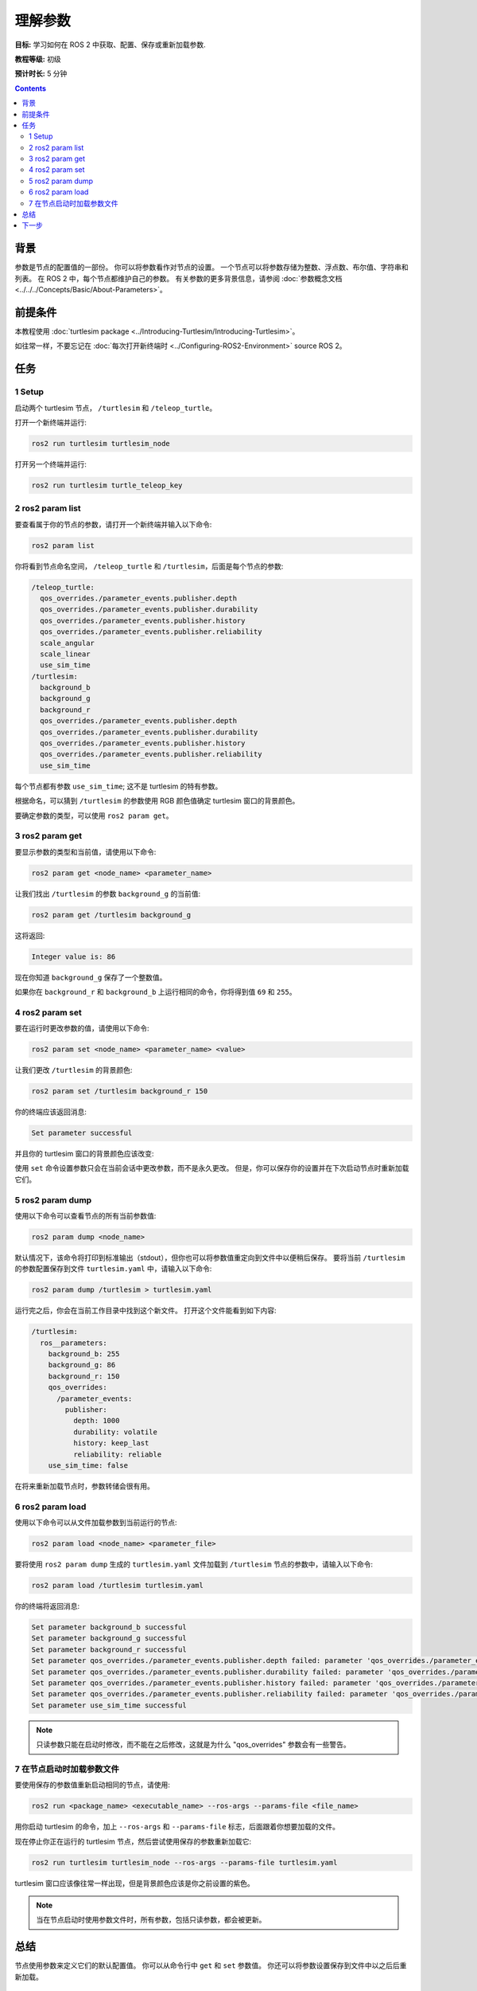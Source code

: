 .. redirect-from::

    Tutorials/Parameters/Understanding-ROS2-Parameters

.. _ROS2Params:

理解参数
========================

**目标:** 学习如何在 ROS 2 中获取、配置、保存或重新加载参数.

**教程等级:** 初级

**预计时长:** 5 分钟

.. contents:: Contents
   :depth: 2
   :local:

背景
----------

参数是节点的配置值的一部份。
你可以将参数看作对节点的设置。
一个节点可以将参数存储为整数、浮点数、布尔值、字符串和列表。
在 ROS 2 中，每个节点都维护自己的参数。
有关参数的更多背景信息，请参阅 :doc:`参数概念文档 <../../../Concepts/Basic/About-Parameters>`。

前提条件
-------------

本教程使用 :doc:`turtlesim package <../Introducing-Turtlesim/Introducing-Turtlesim>`。

如往常一样，不要忘记在 :doc:`每次打开新终端时 <../Configuring-ROS2-Environment>` source ROS 2。

任务
-----

1 Setup
^^^^^^^

启动两个 turtlesim 节点， ``/turtlesim`` 和 ``/teleop_turtle``。

打开一个新终端并运行:

.. code-block:: console

    ros2 run turtlesim turtlesim_node

打开另一个终端并运行:

.. code-block:: console

    ros2 run turtlesim turtle_teleop_key


2 ros2 param list
^^^^^^^^^^^^^^^^^

要查看属于你的节点的参数，请打开一个新终端并输入以下命令:

.. code-block:: console

    ros2 param list

你将看到节点命名空间， ``/teleop_turtle`` 和 ``/turtlesim``，后面是每个节点的参数:

.. code-block:: console

  /teleop_turtle:
    qos_overrides./parameter_events.publisher.depth
    qos_overrides./parameter_events.publisher.durability
    qos_overrides./parameter_events.publisher.history
    qos_overrides./parameter_events.publisher.reliability
    scale_angular
    scale_linear
    use_sim_time
  /turtlesim:
    background_b
    background_g
    background_r
    qos_overrides./parameter_events.publisher.depth
    qos_overrides./parameter_events.publisher.durability
    qos_overrides./parameter_events.publisher.history
    qos_overrides./parameter_events.publisher.reliability
    use_sim_time

每个节点都有参数 ``use_sim_time``; 这不是 turtlesim 的特有参数。

根据命名，可以猜到 ``/turtlesim`` 的参数使用 RGB 颜色值确定 turtlesim 窗口的背景颜色。

要确定参数的类型，可以使用 ``ros2 param get``。


3 ros2 param get
^^^^^^^^^^^^^^^^

要显示参数的类型和当前值，请使用以下命令:

.. code-block:: console

    ros2 param get <node_name> <parameter_name>

让我们找出 ``/turtlesim`` 的参数 ``background_g`` 的当前值:

.. code-block:: console

    ros2 param get /turtlesim background_g

这将返回:

.. code-block:: console

    Integer value is: 86

现在你知道 ``background_g`` 保存了一个整数值。

如果你在 ``background_r`` 和 ``background_b`` 上运行相同的命令，你将得到值 ``69`` 和 ``255``。

4 ros2 param set
^^^^^^^^^^^^^^^^

要在运行时更改参数的值，请使用以下命令:

.. code-block:: console

    ros2 param set <node_name> <parameter_name> <value>

让我们更改 ``/turtlesim`` 的背景颜色:

.. code-block:: console

    ros2 param set /turtlesim background_r 150

你的终端应该返回消息:

.. code-block:: console

  Set parameter successful

并且你的 turtlesim 窗口的背景颜色应该改变:

.. image:: images/set.png

使用 ``set`` 命令设置参数只会在当前会话中更改参数，而不是永久更改。
但是，你可以保存你的设置并在下次启动节点时重新加载它们。

5 ros2 param dump
^^^^^^^^^^^^^^^^^

使用以下命令可以查看节点的所有当前参数值:

.. code-block:: console

  ros2 param dump <node_name>

默认情况下，该命令将打印到标准输出（stdout），但你也可以将参数值重定向到文件中以便稍后保存。
要将当前 ``/turtlesim`` 的参数配置保存到文件 ``turtlesim.yaml`` 中，请输入以下命令:

.. code-block:: console

  ros2 param dump /turtlesim > turtlesim.yaml

运行完之后，你会在当前工作目录中找到这个新文件。
打开这个文件能看到如下内容:

.. code-block:: YAML

  /turtlesim:
    ros__parameters:
      background_b: 255
      background_g: 86
      background_r: 150
      qos_overrides:
        /parameter_events:
          publisher:
            depth: 1000
            durability: volatile
            history: keep_last
            reliability: reliable
      use_sim_time: false

在将来重新加载节点时，参数转储会很有用。

6 ros2 param load
^^^^^^^^^^^^^^^^^

使用以下命令可以从文件加载参数到当前运行的节点:

.. code-block:: console

  ros2 param load <node_name> <parameter_file>

要将使用 ``ros2 param dump`` 生成的 ``turtlesim.yaml`` 文件加载到 ``/turtlesim`` 节点的参数中，请输入以下命令:

.. code-block:: console

  ros2 param load /turtlesim turtlesim.yaml

你的终端将返回消息:

.. code-block:: console

  Set parameter background_b successful
  Set parameter background_g successful
  Set parameter background_r successful
  Set parameter qos_overrides./parameter_events.publisher.depth failed: parameter 'qos_overrides./parameter_events.publisher.depth' cannot be set because it is read-only
  Set parameter qos_overrides./parameter_events.publisher.durability failed: parameter 'qos_overrides./parameter_events.publisher.durability' cannot be set because it is read-only
  Set parameter qos_overrides./parameter_events.publisher.history failed: parameter 'qos_overrides./parameter_events.publisher.history' cannot be set because it is read-only
  Set parameter qos_overrides./parameter_events.publisher.reliability failed: parameter 'qos_overrides./parameter_events.publisher.reliability' cannot be set because it is read-only
  Set parameter use_sim_time successful

.. note::

  只读参数只能在启动时修改，而不能在之后修改，这就是为什么 "qos_overrides" 参数会有一些警告。

7 在节点启动时加载参数文件
^^^^^^^^^^^^^^^^^^^^^^^^^^^^^^^^^^^^^

要使用保存的参数值重新启动相同的节点，请使用:

.. code-block:: console

  ros2 run <package_name> <executable_name> --ros-args --params-file <file_name>

用你启动 turtlesim 的命令，加上 ``--ros-args`` 和 ``--params-file`` 标志，后面跟着你想要加载的文件。

现在停止你正在运行的 turtlesim 节点，然后尝试使用保存的参数重新加载它:

.. code-block:: console

  ros2 run turtlesim turtlesim_node --ros-args --params-file turtlesim.yaml

turtlesim 窗口应该像往常一样出现，但是背景颜色应该是你之前设置的紫色。

.. note::

  当在节点启动时使用参数文件时，所有参数，包括只读参数，都会被更新。

总结
-------

节点使用参数来定义它们的默认配置值。
你可以从命令行中 ``get`` 和 ``set`` 参数值。
你还可以将参数设置保存到文件中以之后后重新加载。

下一步
----------

回到 ROS 2 通信方法，下一个教程将介绍 :doc:`actions <../Understanding-ROS2-Actions/Understanding-ROS2-Actions>`。
